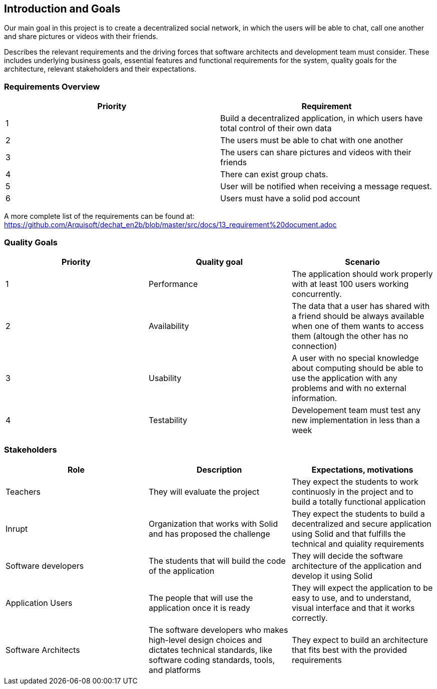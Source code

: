 [[section-introduction-and-goals]]
== Introduction and Goals

Our main goal in this project is to create a decentralized social network, in which the users will be able to chat, call one another and share pictures or videos with their friends.

Describes the relevant requirements and the driving forces that software architects and development team must consider. These includes underlying business goals, essential features and functional requirements for the system, quality goals for the architecture, relevant stakeholders and their expectations.

=== Requirements Overview

|===
|Priority |Requirement 

|1 |Build a decentralized application, in which users have total control of their own data

|2 |The users must be able to chat with one another

|3 |The users can share pictures and videos with their friends

|4 |There can exist group chats.

|5 |User will be notified when receiving a message request.

|6 |Users must have a solid pod account
|===

A more complete list of the requirements can be found at: https://github.com/Arquisoft/dechat_en2b/blob/master/src/docs/13_requirement%20document.adoc

=== Quality Goals

|===
|Priority |Quality goal |Scenario

|1 |Performance |The application should work properly with at least 100 users working concurrently.

|2 |Availability |The data that a user has shared with a friend should be always available when one of them wants to access them (altough the other has no connection)

|3 |Usability |A user with no special knowledge about computing should be able to use the application with any problems and with no external information.
|4 |Testability |Developement team must test any new implementation in less than a week
|===

=== Stakeholders

|===
|Role |Description |Expectations, motivations 

|Teachers |They will evaluate the project |They expect the students to work continuosly in the project and to build a totally functional application

|Inrupt |Organization that works with Solid and has proposed the challenge |They expect the students to build a decentralized and secure application using Solid and that fulfills the technical and quiality requirements

|Software developers |The students that will build the code of the application |They will decide the software architecture of the application and develop it using Solid

|Application Users |The people that will use the application once it is ready |They will expect the application to be easy to use, and to understand, visual interface and that it works correctly.

|Software Architects | The software developers who makes high-level design choices and dictates technical standards, like software coding standards, tools, and platforms | They expect to build an architecture that fits best with the provided requirements 
|===


